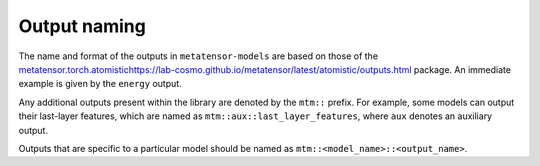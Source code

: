 Output naming
=============

The name and format of the outputs in ``metatensor-models`` are based on
those of the `<metatensor.torch.atomistic
https://lab-cosmo.github.io/metatensor/latest/atomistic/outputs.html>`_
package. An immediate example is given by the ``energy`` output.

Any additional outputs present within the library are denoted by the
``mtm::`` prefix. For example, some models can output their last-layer
features, which are named as ``mtm::aux::last_layer_features``, where
``aux`` denotes an auxiliary output.

Outputs that are specific to a particular model should be named as
``mtm::<model_name>::<output_name>``.

